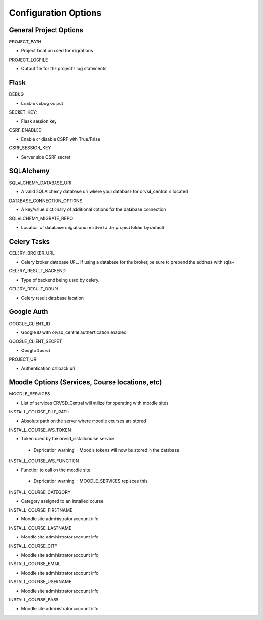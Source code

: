 Configuration Options
=====================

General Project Options
-----------------------

PROJECT_PATH

- Project location used for migrations

PROJECT_LOGFILE

- Output file for the project's log statements

Flask
-----

DEBUG

- Enable debug output

SECRET_KEY:

- Flask session key

CSRF_ENABLED

- Enable or disable CSRF with True/False

CSRF_SESSION_KEY

- Server side CSRF secret

SQLAlchemy
----------

SQLALCHEMY_DATABASE_URI

- A valid SQLAlchemy database uri where your database for orvsd_central is located

DATABASE_CONNECTION_OPTIONS

- A key/value dictionary of additional options for the database connection

SQLALCHEMY_MIGRATE_REPO

- Location of database migrations relative to the project folder by default

Celery Tasks
------------

CELERY_BROKER_URL

- Celery broker database URL. If using a database for the broker, be sure to prepend the address with sqla+

CELERY_RESULT_BACKEND

- Type of backend being used by celery.

CELERY_RESULT_DBURI

- Celery result database lacation

Google Auth
-----------

GOOGLE_CLIENT_ID

- Google ID with orvsd_central authentication enabled

GOOGLE_CLIENT_SECRET

- Google Secret

PROJECT_URI

- Authentication callback uri

Moodle Options (Services, Course locations, etc)
------------------------------------------------

MOODLE_SERVICES

- List of services ORVSD_Central will utilize for operating with moodle sites

INSTALL_COURSE_FILE_PATH

- Absolute path on the server where moodle courses are stored

INSTALL_COURSE_WS_TOKEN

- Token used by the orvsd_installcourse service
 - Deprication warning! - Moodle tokens will now be stored in the database

INSTALL_COURSE_WS_FUNCTION

- Function to call on the moodle site
 - Deprication warning! - MOODLE_SERVICES replaces this

INSTALL_COURSE_CATEGORY

- Category assigned to an installed course

INSTALL_COURSE_FIRSTNAME

- Moodle site administrator account info

INSTALL_COURSE_LASTNAME

- Moodle site administrator account info

INSTALL_COURSE_CITY

- Moodle site administrator account info

INSTALL_COURSE_EMAIL

- Moodle site administrator account info

INSTALL_COURSE_USERNAME

- Moodle site administrator account info

INSTALL_COURSE_PASS

- Moodle site administrator account info

